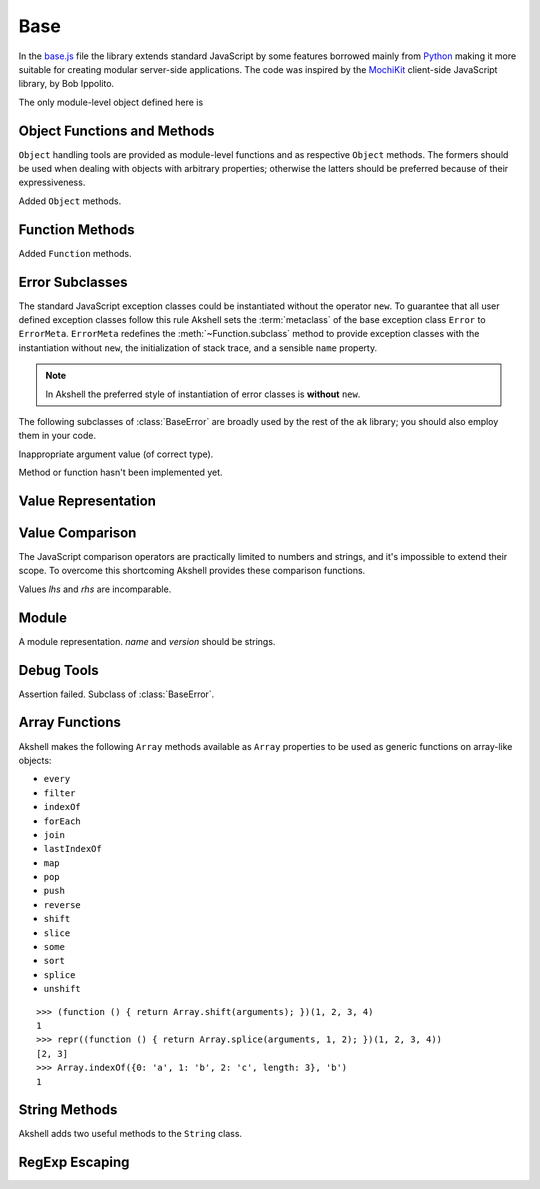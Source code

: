 
====
Base
====

In the `base.js`_ file the library extends standard JavaScript by some
features borrowed mainly from Python_ making it more suitable for
creating modular server-side applications. The code was inspired by
the MochiKit_ client-side JavaScript library, by Bob Ippolito.

.. _base.js: http://www.akshell.com/apps/ak/code/base.js
.. _Python: http://python.org/
.. _MochiKit: http://mochikit.com/

The only module-level object defined here is

.. data:: global

   The global object reference; an analog of the ``window`` property
   in client-side JavaScript.
   

Object Functions and Methods
============================

``Object`` handling tools are provided as module-level functions and
as respective ``Object`` methods. The formers should be used when
dealing with objects with arbitrary properties; otherwise the latters
should be preferred because of their expressiveness.
   
.. function:: update(self[, attributes], objects...)

   Mutate the object *self* by setting its key:value pairs to those
   from *objects* (key:value pairs from later objects will overwrite
   those from earlier ones); return *self*. Property setting is done
   via the :func:`set` function called with *attributes*; if
   *attributes* are not specified they default to :data:`COMMON`.

.. function:: items(object)

   Return an array of ``[propertyName, propertyValue]`` pairs for
   *object* in the order determined by the ``for..in`` loop.

.. function:: keys(object)

   Return an array of the *object* property names in the order
   determined by the ``for..in`` loop.

.. function:: values(object)

   Return an array of the *object* property values in the order
   determined by the ``for..in`` loop.

.. class:: Object

   Added ``Object`` methods.

   .. method:: set(name, attributes, value)

      A shortcut for :func:`set`.
   
   .. method:: setHidden(name, value)

      Set a hidden property; equivalent to ``set(name, HIDDEN,
      value)``.
   
   .. method:: instances(constructor)

      Set the class of the object to *constructor*; return ``this``.

   .. method:: update([attributes,] objects...)

      A shortcut for :func:`update`.

   .. method:: items()

      A shortcut for :func:`items`.

   .. method:: keys()
   
      A shortcut for :func:`keys`.

   .. method:: values()

      A shortcut for :func:`values`.
      
   
Function Methods
================

.. class:: Function

   Added ``Function`` methods.

   .. method:: decorated(decorators...)

      Return a :term:`decorated<decorator>` function; *decorators* are
      applied in reverse order.
   
   .. method:: wraps(func)

      Borrow the ``prototype``, ``__proto__``, and ``__name__``
      properties from *func*; return ``this``. Useful for writing
      :term:`decorators<decorator>`.
   
   .. method:: subclass([constructor,] prototype={})

      Return a :term:`subclass` of this :term:`class`. ``subclass()``
      is a heart of Akshell object-oriented system; it brings classes
      to the prototype-oriented world of JavaScript in a natural
      way. Each function could be a class, i.e., could be used for
      creating objects by the operator ``new``. A class could be
      subclassed via the ``subclass()`` method; a subclass inherits
      methods and attributes of its parent class, which are specified
      in the ``prototype`` property of the parent class; so objects of
      the subclass could be used wherever objects of the parent class
      are required.

      *constructor* defaults to a function simply calling this
      function if this function is not ``Object``; otherwise it
      defaults to an empty function. ::

         var Figure = Object.subclass(
           {
             getArea: abstract
           });

         var Rectangle = Figure.subclass(
           function (a, b) {
             this._a = a; // leading underscore marks private attributes
             this._b = b;
           },
           {
             getArea: function () { return this._a * this._b; }
           });

         var Square = Rectangle.subclass(
           function (a) {
             Rectangle.call(this, a, a);
           });

      ``Function`` is a class of classes, a so-called
      :term:`metaclass`. By subclassing ``Function`` one could produce
      other metaclasses; the ``subclass()`` method could be redefined
      in them to alter the behavior of the class machinery. This is
      for advanced use only; do **not** use metaclasses unless you
      understand what you are doing and failed to find a simpler
      approach!
   
   .. method:: subclassOf(base)

      Test if this class is a subclass of the class *base*.


Error Subclasses
================

.. class:: ErrorMeta

   The standard JavaScript exception classes could be instantiated
   without the operator ``new``. To guarantee that all user defined
   exception classes follow this rule Akshell sets the
   :term:`metaclass` of the base exception class ``Error`` to
   ``ErrorMeta``. ``ErrorMeta`` redefines the
   :meth:`~Function.subclass` method to provide exception classes with
   the instantiation without ``new``, the initialization of stack
   trace, and a sensible ``name`` property.

   .. note::

      In Akshell the preferred style of instantiation of error classes
      is **without** ``new``.

The following subclasses of :class:`BaseError` are broadly used by the
rest of the ``ak`` library; you should also employ them in your code.
      
.. class:: ValueError

   Inappropriate argument value (of correct type).

.. class:: NotImplementedError

   Method or function hasn't been implemented yet.

   
Value Representation
====================

.. function:: repr(value)

   Return a *value* representation. This function is targeted on
   debugging. One could add ``repr()`` support to his own class by
   adding the ``__repr__()`` method to it. ::
   
      >>> repr(42)
      42
      >>> repr(true)
      true
      >>> repr("Some\" tricky\n\t'string'")
      "Some\" tricky\n\t'string'"
      >>> repr({n: 42, s: "string"})
      {n: 42, s: "string"}
      >>> repr(db)
      <module ak.db>
      >>> repr(db.create)
      <function ak.db.create>
      >>> repr({__repr__: function () { return 'My own repr!'; }})
      My own repr!


Value Comparison
================

The JavaScript comparison operators are practically limited to numbers
and strings, and it's impossible to extend their scope. To overcome
this shortcoming Akshell provides these comparison functions.

.. function:: cmp(lhs, rhs)

   Return -1 if *lhs* is less than *rhs*, 0 if they are equal, +1 if
   *lhs* is greater than *rhs*; throw a :class:`CmpError` if these
   values are incomparable. The comparison algorithm is:

   1. if the values are equivalent (``lhs === rhs``) return ``0``;

   2. if *lhs* has a ``__cmp__`` method return ``lhs.__cmp__(rhs)``;
      
   3. if *rhs* has a ``__cmp__`` method return ``-rhs.__cmp__(lhs)``;

   4. the values are incomparable -- throw ``CmpError(lhs, rhs)``.

   You can see that your own types could support ``cmp`` by providing
   a method ``__cmp__(other)``; it should

   * return -1 if *this* is less than *other*;
   * return  0 if *this* is equal to *other*;
   * return +1 if *this* is greater than *other*;
   * throw ``CmpError(this, other)`` if *this* and *other* are
     incomparable.
     
   ::

      (function ()
      {
        assertSame(cmp(null, null), 0);
        var C = Object.subclass(
          function (n) {
            this._n = n;
          },
          {
            __cmp__: function (other) {
              if (!(other instanceof C))
                throw CmpError(this, other);
              return cmp(this._n, other._n);
            }
          });
        assertSame(cmp(new C(0), new C(0)), 0);
        assertSame(cmp(new C(1), new C(0)), 1);
        assertSame(cmp(new C(0), new C(1)), -1);
        assertThrow(CmpError, cmp, new C(0), 42);
      })()

   The ``__cmp__(other)`` method of ``Number``, ``String``,
   ``Boolean``, and ``Date`` throws a :class:`CmpError` if *other* is
   not a value/object of the same type/class; if follows common
   comparison semantics otherwise::

      >>> cmp(true, false)
      1
      >>> cmp('abc', 'def')
      -1
      >>> cmp(42, new Number(42))
      0
      >>> cmp(new Date('Feb 1 2010'), new Date('Sep 13 2010'))
      -1
      >>> cmp(42, '42')
      ak.CmpError: ...
      >>> cmp(0, false)
      ak.CmpError: ...
      >>> cmp(false, null)
      ak.CmpError: ...
      
   The ``__cmp__(other)`` method of ``Array`` perform a lexicographic
   comparison of array-like objects: it iterates over the objects and
   returns

   * ``cmp(this[i], other[i])`` where ``i`` is the smallest index less
     than ``this.length`` and ``other.length`` such that
     ``cmp(this[i], other[i]) != 0``;

   * ``cmp(this.length, other.length)`` if such ``i`` does not exist.

.. function:: equal(lhs, rhs)

   Return ``true`` is *lhs* and *rhs* are equal, ``false``
   otherwise. This is achieved by the following algorithm:

   1. if the values are equivalent (``lhs === rhs``) return ``true``;

   2. if *lhs* has an ``__eq__`` method return ``lhs.__eq__(rhs)``;
      
   3. if *rhs* has an ``__eq__`` method return ``rhs.__eq__(lhs)``;
   
   4. return ``true`` if ``cmp(lhs, rhs) == 0``, ``false`` if it's
      non-zero or a :class:`CmpError` was thrown.

   If your class has a ``__cmp__`` method it already supports
   ``equal``. Classes which have equality semantics but don't have
   order semantics should define a ``__eq__(other)`` method returning
   ``true`` if *this* and *other* are equal and ``false``
   otherwise. The ``__eq__`` method could also be added for
   optimization reasons. ::

      >>> equal(42, 42)
      true
      >>> equal(42, new Number(42))
      true
      >>> equal(42, '42')
      false
      >>> equal([1,2, [3, 4]], [1, 2, [3, 4]])
      true
      >>> equal({}, {})
      false
      >>> equal({__eq__: function () { return true; }}, null)
      true
   
.. class:: CmpError(lhs, rhs)

   Values *lhs* and *rhs* are incomparable.


Module
======

.. class:: Module([name[, version]])

   A module representation. *name* and *version* should be strings.

   .. attribute:: __name__

      The name of the module defined by *name* constructor argument.

   .. attribute:: __version__

      The version of the module defined by *version* constructor
      argument.

   .. method:: __repr__()

      Return a string :samp:`'<module {name} {version}>'`, or
      :samp:`'<module {name}>'` for modules without a version, or
      ``'<anonymous module>'`` for modules without a name.


.. _debug_tools:
      
Debug Tools
===========

.. class:: AssertionError

   Assertion failed. Subclass of :class:`BaseError`.

.. function:: assert(value[, message])

   Throw an :class:`AssertionError` if ``!value``.

.. function:: assertSame(lhs, rhs[, message])

   Throw an :class:`AssertionError` if ``lhs !== rhs``.

.. function:: assertEqual(lhs, rhs[, message])

   Throw an :class:`AssertionError` if ``!equal(lhs, rhs)``.

.. function:: assertThrow(errorClass, func[, args...])

   Evaluate ``func.apply(global, args)``; throw an
   :class:`AssertionError` if exception wasn't thrown or if the thrown
   exception was not instance of *errorClass*.


Array Functions
===============

Akshell makes the following ``Array`` methods available as ``Array``
properties to be used as generic functions on array-like objects:

* ``every``
* ``filter``
* ``indexOf``
* ``forEach``
* ``join``
* ``lastIndexOf``
* ``map``
* ``pop``
* ``push``
* ``reverse``
* ``shift``
* ``slice``
* ``some``
* ``sort``
* ``splice``
* ``unshift``

::

   >>> (function () { return Array.shift(arguments); })(1, 2, 3, 4)
   1
   >>> repr((function () { return Array.splice(arguments, 1, 2); })(1, 2, 3, 4))
   [2, 3]
   >>> Array.indexOf({0: 'a', 1: 'b', 2: 'c', length: 3}, 'b')
   1
   
   
String Methods
==============

.. class:: String

   Akshell adds two useful methods to the ``String`` class.

   .. method:: startsWith(prefix)

      Test if the string starts with *prefix*.
   
   .. method:: endsWith(suffix)

      Test if the string ends with *suffix*.

      
RegExp Escaping
===============

.. function:: RegExp.escape(string)

   Return a string escaped for embedding into a regular expression.

   >>> RegExp.escape('.*')
   \.\*
   >>> RegExp('^' + RegExp.escape('.*') + '$').test('some string')
   false
   >>> RegExp('^' + RegExp.escape('.*') + '$').test('.*')
   true
